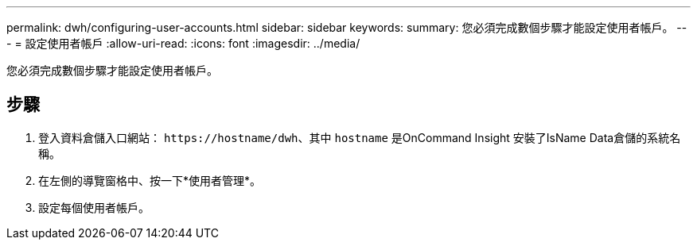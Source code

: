 ---
permalink: dwh/configuring-user-accounts.html 
sidebar: sidebar 
keywords:  
summary: 您必須完成數個步驟才能設定使用者帳戶。 
---
= 設定使用者帳戶
:allow-uri-read: 
:icons: font
:imagesdir: ../media/


[role="lead"]
您必須完成數個步驟才能設定使用者帳戶。



== 步驟

. 登入資料倉儲入口網站： `+https://hostname/dwh+`、其中 `hostname` 是OnCommand Insight 安裝了IsName Data倉儲的系統名稱。
. 在左側的導覽窗格中、按一下*使用者管理*。
. 設定每個使用者帳戶。

